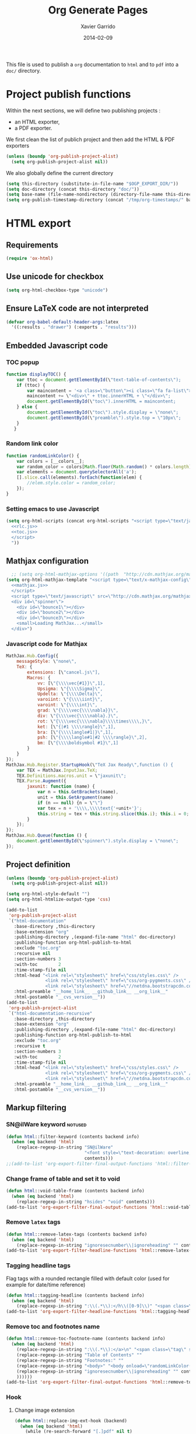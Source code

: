 #+TITLE:  Org Generate Pages
#+AUTHOR: Xavier Garrido
#+DATE:   2014-02-09

This file is used to publish a =org= documentation to =html= and
to =pdf= into a =doc/= directory.

* Project publish functions
Within the next sections, we will define two publishing projects :
- an HTML exporter,
- a PDF exporter.
We first clean the list of publich project and then add the HTML & PDF exporters
#+BEGIN_SRC emacs-lisp
  (unless (boundp 'org-publish-project-alist)
    (setq org-publish-project-alist nil))
#+END_SRC
We also globally define the current directory
#+BEGIN_SRC emacs-lisp
  (setq this-directory (substitute-in-file-name "$OGP_EXPORT_DIR/"))
  (setq doc-directory (concat this-directory "doc/"))
  (setq base-name (file-name-nondirectory (directory-file-name this-directory)))
  (setq org-publish-timestamp-directory (concat "/tmp/org-timestamps/" base-name "/"))
#+END_SRC

* HTML export
** Requirements
#+BEGIN_SRC emacs-lisp
  (require 'ox-html)
#+END_SRC
** Use unicode for checkbox
#+BEGIN_SRC emacs-lisp
  (setq org-html-checkbox-type "unicode")
#+END_SRC
** Ensure \LaTeX code are not interpreted
#+BEGIN_SRC emacs-lisp
  (defvar org-babel-default-header-args:latex
    '((:results . "drawer") (:exports . "results")))
#+END_SRC
** Embedded Javascript code
*** TOC popup
#+NAME: toc.js
#+BEGIN_SRC js :results output :tangle no
  function displayTOC() {
      var ttoc = document.getElementById(\"text-table-of-contents\");
      if (ttoc) {
          var maincontent = '<a class=\"button\"><i class=\"fa fa-list\"></i></a>'
          maincontent += \"<div>\" + ttoc.innerHTML + \"</div>\";
          document.getElementById(\"toc\").innerHTML = maincontent;
      } else {
          document.getElementById(\"toc\").style.display = \"none\";
          document.getElementById(\"preamble\").style.top = \"10px\";
      }
     }
#+END_SRC

*** Random link color
#+NAME: rlc.js
#+BEGIN_SRC js :results output :tangle no
  function randomLinkColor() {
      var colors = [__colors__];
      var random_color = colors[Math.floor(Math.random() * colors.length)];
      var elements = document.querySelectorAll('a');
      [].slice.call(elements).forEach(function(elem) {
          //elem.style.color = random_color;
      });
  }
#+END_SRC
*** Setting emacs to use Javascript
#+BEGIN_SRC emacs-lisp :noweb yes
  (setq org-html-scripts (concat org-html-scripts "<script type=\"text/javascript\">
    <<rlc.js>>
    <<toc.js>>
    </script>
    "))
#+END_SRC

** Mathjax configuration
#+BEGIN_SRC emacs-lisp :noweb yes
    ;; (setq org-html-mathjax-options '((path  "http://cdn.mathjax.org/mathjax/latest/MathJax.js?config=TeX-AMS-MML_HTMLorMML")))
  (setq org-html-mathjax-template "<script type=\"text/x-mathjax-config\">
    <<mathjax.js>>
    </script>
    <script type=\"text/javascript\" src=\"http://cdn.mathjax.org/mathjax/latest/MathJax.js?config=TeX-AMS-MML_HTMLorMML\"></script>
    <div id=\"spinner\">
      <div id=\"bounce1\"></div>
      <div id=\"bounce2\"></div>
      <div id=\"bounce3\"></div>
      <small>Loading MathJax...</small>
    </div>")
#+END_SRC
*** Javascript code for Mathjax
#+NAME: mathjax.js
#+BEGIN_SRC js :results output :tangle no
  MathJax.Hub.Config({
      messageStyle: \"none\",
      TeX: {
          extensions: [\"cancel.js\"],
          Macros: {
              vv: [\"{\\\\vec{#1}}\",1],
              Upsigma: \"{\\\\Sigma}\",
              Updelta: \"{\\\\Delta}\",
              varoiint: \"{\\\\iint}\",
              varoint: \"{\\\\int}\",
              grad: \"{\\\\vec{\\\\nabla}}\",
              div: \"{\\\\vec{\\\\nabla}.}\",
              rot: \"{\\\\vec{\\\\nabla}\\\\times\\\\,}\",
              ket: [\"{|#1 \\\\rangle}\",1],
              bra: [\"{\\\\langle#1|}\",1],
              psh: [\"{\\\\langle#1|#2 \\\\rangle}\",2],
              bm: [\"{\\\\boldsymbol #1}\",1]
          }
      }
  });
  MathJax.Hub.Register.StartupHook(\"TeX Jax Ready\",function () {
      var TEX = MathJax.InputJax.TeX;
      TEX.Definitions.macros.unit = \"jaxunit\";
      TEX.Parse.Augment({
          jaxunit: function (name) {
              var n = this.GetBrackets(name),
              unit = this.GetArgument(name)
              if (n == null) {n = \"\"}
              var tex = n + '\\\\,\\\\text{'+unit+'}';
              this.string = tex + this.string.slice(this.i); this.i = 0;
          }
      });
  });
  MathJax.Hub.Queue(function () {
      document.getElementById(\"spinner\").style.display = \"none\";
  });
#+END_SRC
** Project definition
#+BEGIN_SRC emacs-lisp :noweb yes
  (unless (boundp 'org-publish-project-alist)
    (setq org-publish-project-alist nil))

  (setq org-html-style-default "")
  (setq org-html-htmlize-output-type 'css)

  (add-to-list
   'org-publish-project-alist
   `("html-documentation"
     :base-directory ,this-directory
     :base-extension "org"
     :publishing-directory ,(expand-file-name "html" doc-directory)
     :publishing-function org-html-publish-to-html
     :exclude "toc.org"
     :recursive nil
     :section-numbers 3
     :with-toc        2
     :time-stamp-file nil
     :html-head "<link rel=\"stylesheet\" href=\"css/styles.css\" />
                 <link rel=\"stylesheet\" href=\"css/org-pygments.css\" />
                 <link rel=\"stylesheet\" href=\"//netdna.bootstrapcdn.com/font-awesome/4.1.0/css/font-awesome.min.css\" />"
     :html-preamble "__home_link__ __github_link__ __org_link__"
     :html-postamble "__cvs_version__"))
  (add-to-list
   'org-publish-project-alist
   `("html-documentation-recursive"
     :base-directory ,this-directory
     :base-extension "org"
     :publishing-directory ,(expand-file-name "html" doc-directory)
     :publishing-function org-html-publish-to-html
     :exclude "toc.org"
     :recursive t
     :section-numbers 3
     :with-toc        2
     :time-stamp-file nil
     :html-head "<link rel=\"stylesheet\" href=\"css/styles.css\" />
                 <link rel=\"stylesheet\" href=\"css/org-pygments.css\" />
                 <link rel=\"stylesheet\" href=\"//netdna.bootstrapcdn.com/font-awesome/4.1.0/css/font-awesome.min.css\" />"
     :html-preamble "__home_link__ __github_link__ __org_link__"
     :html-postamble "__cvs_version__"))
  #+END_SRC
** Markup filtering
*** SN@ilWare keyword                                               :notused:
#+BEGIN_SRC emacs-lisp
  (defun html::filter-keyword (contents backend info)
    (when (eq backend 'html)
      (replace-regexp-in-string "SN@ilWare"
                                "<font style=\"text-decoration: overline;\">SN@il</font><font style=\"text-decoration: underline;\">Ware</font>"
                                contents)))
  ;;(add-to-list 'org-export-filter-final-output-functions 'html::filter-keyword)
#+END_SRC
*** Change frame of table and set it to void
#+BEGIN_SRC emacs-lisp
  (defun html::void-table-frame (contents backend info)
    (when (eq backend 'html)
      (replace-regexp-in-string "hsides" "void" contents)))
  (add-to-list 'org-export-filter-final-output-functions 'html::void-table-frame)
#+END_SRC
*** Remove =latex= tags
#+BEGIN_SRC emacs-lisp :tangle no
  (defun html::remove-latex-tags (contents backend info)
    (when (eq backend 'html)
      (replace-regexp-in-string "ignoresecnumber\\|ignoreheading" "" contents)))
  (add-to-list 'org-export-filter-headline-functions 'html::remove-latex-tags)
#+END_SRC
*** Tagging headline tags
Flag tags with a rounded rectangle filled with default color (used for example
for date/time reference)
#+BEGIN_SRC emacs-lisp
  (defun html::tagging-headline (contents backend info)
    (when (eq backend 'html)
      (replace-regexp-in-string ":\\(.*\\):</h\\([0-9]\\)" "<span class=\"tag\">\\1</span></h\\2" contents)))
  (add-to-list 'org-export-filter-headline-functions 'html::tagging-headline)
#+END_SRC
*** Remove toc and footnotes name
#+BEGIN_SRC emacs-lisp
    (defun html::remove-toc-footnote-name (contents backend info)
      (when (eq backend 'html)
        (replace-regexp-in-string ":\\(.*\\):</a>\n" "<span class=\"tag\" style=\"font-size:0.8em;\">\\1</span></a>"
        (replace-regexp-in-string "Table of Contents" ""
        (replace-regexp-in-string "Footnotes:" ""
        (replace-regexp-in-string "<body>" "<body onload=\"randomLinkColor();displayTOC();\"><div id=\"toc\"></div>"
        (replace-regexp-in-string "ignoresecnumber\\|ignoreheading" "" contents)
        ))))))
    (add-to-list 'org-export-filter-final-output-functions 'html::remove-toc-footnote-name)
#+END_SRC
*** Hook
**** Change image extension
#+BEGIN_SRC emacs-lisp
  (defun html::replace-img-ext-hook (backend)
    (when (eq backend 'html)
      (while (re-search-forward "[.]pdf" nil t)
        (replace-match  ".png"))
      ))
  ;;(add-hook 'org-export-before-processing-hook 'html::replace-img-ext-hook)
#+END_SRC
** CSS stylesheets
*** Main stylesheets
:PROPERTIES:
:MKDIRP: yes
:TANGLE: (concat this-directory "doc/html/css/styles.css")
:END:
**** Google fonts
#+BEGIN_SRC css
  @import url(https://fonts.googleapis.com/css?family=Lato:300italic,700italic,300,700);
  @import url(https://fonts.googleapis.com/css?family=Open+Sans);
  @import url(http://fonts.googleapis.com/css?family=Yanone+Kaffeesatz:400,700);
  @import url(https://fonts.googleapis.com/css?family=Inconsolata);
#+END_SRC

**** Main =css= definitions
***** Body
#+BEGIN_SRC css
  body {
      width: 800px;
      margin: 0 auto;
      padding: 50px;
      color: #555555;
      font-family: 'Open Sans';
      font-size: 10pt;
      /*font: 14px/1.5 Lato, sans-serif;
      font-weight: 300;*/
  }
#+END_SRC

***** Headline
#+BEGIN_SRC css
  h1, h2, h3, h4, h5, h6 {
      font-family: "Yanone Kaffeesatz", sans-serif;
      margin:0 0 20px;
  }

  h1, h2, h3 {
      line-height:1.1;
  }

  h1 {
      color:#393939;
      margin: 0 0 40px;
      padding: 0;
      font-size: 300%;
  }

  h2 {
      color:#494949;
      font-size: 200%;
  }

  h3 {
      color:#555555;
      font-size: 175%;
  }

  h4, h5, h6 {
      color:#777777;
      font-size: 150%;
  }
#+END_SRC

Headline with custom id =hidden= are going to be hidden. In this way, I can use
headline trees but hide their content in the resulting html.
#+BEGIN_SRC css
  #hidden {
      display: none;
  }
#+END_SRC

***** Link
#+BEGIN_SRC css
  a {
      color: #67ad00;
      text-decoration:none;
  }

  a:hover {
      opacity:0.75;
  }

  a small {
      font-size:11px;
      color:#777777;
      margin-top:-0.6em;
      display:block;
  }

  a:hover small {
      opacity:0.75;
  }
#+END_SRC

***** Code, cite, table, image, tag
#+BEGIN_SRC css
  p, ul, ol, table, pre, dl {
      /*margin:0 0 20px;*/
  }

  blockquote {
      border-left:1px solid #e5e5e5;
      margin:0;
      padding:0 0 0 20px;
      font-style:italic;
  }

  code, pre {
      font-family:Inconsolata;
      color:#777777;
      font-size:12px;
  }

  code {
      display:inline-block;
      white-space:no-wrap;
      background:#fff;
      font-size:.8em;
      line-height:1.5em;
      border:1px solid #e5e5e5;
      -webkit-border-radius:0.4em;
      -moz-border-radius:0.4em;
      -ms-border-radius:0.4em;
      -o-border-radius:0.4em;
      border-radius:0.4em;
      padding:0 .3em;
      margin:-1px 0
  }

  pre {
      padding:8px 15px;
      background: #f8f8f8;
      border-radius:5px;
      border:1px solid #e5e5e5;
      overflow-x: auto;
  }

  cite {
      font-style: normal;
  }
  .tag {
       display:inline-block;
       white-space:no-wrap;
       background:#67ad00;
       color:#ffffff;
       float: right;
       font-size:.6em;
       line-height:1.5em;
       border:1px solid #e5e5e5;
       -webkit-border-radius:0.4em;
       -moz-border-radius:0.4em;
       -ms-border-radius:0.4em;
       -o-border-radius:0.4em;
       border-radius:0.4em;
       padding:0 .3em;
       margin:-1px 0
  }

  table {
      width:80%;
      border-collapse:collapse;
      margin-left:auto;
      margin-right:auto;
      margin-top: 20px;
  }

  .table-number {
      font-weight:700;
  }

  th, td {
      text-align:left;
      padding:5px 10px;
      border-bottom:1px solid #e5e5e5;
  }

  dt {
      color:#444444;
      font-weight:700;
  }

  th {
      color:#444444;
  }

  img {
      max-width:100%;
  }

  img.hidden {
      display: none;
  }

  .figure {
      text-align: center;
  }

  .figure-number {
      font-weight:700;
  }
#+END_SRC
***** Colored box (inherited from =beamer=)
#+BEGIN_SRC css
  .cbox {
      color:#67ad00;
  }

  .cbox p:before {
      font-family: FontAwesome;
      content: "\f02b ";
      display: inline-block;
      padding-right: 3px;
  }
#+END_SRC
***** Question environment (inherited from =latex=)
#+BEGIN_SRC css
  .question {
      border-left:2px solid #67ad00;
      margin:0;
      padding:0 0 0 20px;
      /*font-style:italic;*/
  }
#+END_SRC
***** TOC
#+BEGIN_SRC css
  #table-of-contents {
      margin-bottom: 40px;
  }

  #table-of-contents .tag:hover {
      opacity:0.75;
  }

  #toc {
      position: fixed;
      top: 10px;
      right: 20px;
      z-index: 9999;
  }

  #toc .button {
      padding-right: 5px;
      position: fixed;
      right: inherit;
      cursor: default;
      font-size: 20px;
  }

  #toc div {
      height: 0;
      width: 0;
      margin-top: 35px;
      font-size: 11px;
      display: none;
  }

  #toc:hover div {
      width: 250px;
      height: auto;
      padding-right: 1.5em;
      background: #FFFFFF;
      /*opacity: .85;*/
      box-shadow: 0 1px 2px rgba(0,0,0,0.3);
      border-radius:4px;
      overflow: hidden;
      display: block;
  }

  #toc ul {
      color: #67ad00;
  }
#+END_SRC

Adding a small triangle on top to match the position of triggered icon
#+BEGIN_SRC css
  #toc:hover:before {
      content: "";
      position:absolute;
      top:19px;
      right:10px;
      width:0;height:0;
      border-color: transparent transparent rgba(0,0,0,0.03) transparent;
      border-width:8px;
      border-style:solid;
  }

  #toc:hover:after {
      content: "";
      position:absolute;
      top:20px;
      right:10px;
      width:0;height:0;
      border-color: transparent transparent #ffffff transparent;
      border-width:8px;
      border-style:solid;
  }
#+END_SRC

***** Spinners
When MathJax is loading, we replace the default messages of MathJax by some
spinners on the bottom-left side of the page
#+BEGIN_SRC css
  #spinner {
      position: fixed;
      bottom: 10px;
      left: 20px;
  }

  #spinner > div {
      width: 8px;
      height: 8px;
      background-color: #555555;
      border-radius: 100%;
      display: inline-block;
      -webkit-animation: bouncedelay 1.4s infinite ease-in-out;
      animation: bouncedelay 1.4s infinite ease-in-out;
      /* Prevent first frame from flickering when animation starts */
      -webkit-animation-fill-mode: both;
      animation-fill-mode: both;
  }

  #spinner #bounce1 {
      -webkit-animation-delay: -0.32s;
      animation-delay: -0.32s;
  }

  #spinner #bounce2 {
      -webkit-animation-delay: -0.16s;
      animation-delay: -0.16s;
  }

  @-webkit-keyframes bouncedelay {
      0%, 80%, 100% { -webkit-transform: scale(0.0) }
      40% { -webkit-transform: scale(1.0) }
  }

  @keyframes bouncedelay {
      0%, 80%, 100% {
          transform: scale(0.0);
          -webkit-transform: scale(0.0);
      } 40% {
          transform: scale(1.0);
          -webkit-transform: scale(1.0);
      }
  }
#+END_SRC

***** Misc. (bold, =hr= style)
#+BEGIN_SRC css
  #content {
      width:700px;
      float:right;
      padding-bottom:50px;
  /* border:1px solid #e5e5e5; */
  /* border-width:1px 0; */
  /* padding:20px 0; */
  /* margin:0 0 20px; */
  }

  strong {
      color:#222;
      font-weight:700;
  }

  small {
      font-size:11px;
  }

  hr {
      border:0;
      background:#e5e5e5;
      height:1px;
      margin:0 0 20px;
  }

  .center {
      text-align:center;
  }

  .underline {
      font-weight: bold;
  }

  .footpara {
      display: inline;
  }
#+END_SRC

***** Scrollbars
#+BEGIN_SRC css
  .scrollbar-container {
      position: absolute;
      top: 0; bottom: 0; left: 0; right: 0;
      margin: 20px;

      border: 4px solid rgba(0, 0, 0, 0.2);
      overflow: auto;
      background-color: whiteSmoke;
  }
  .scrollbar-container .inner {
      height: 2011px;
      width: 1985px;
      padding: 1em;
      background-color: white;
      font-family: sans-serif;
  }
  ::-webkit-scrollbar {
      background: transparent;
  }
  ::-webkit-scrollbar-thumb {
      background-color: rgba(0, 0, 0, 0.2);
      border: solid whiteSmoke 4px;
      border-radius:15px;
  }
  ::-webkit-scrollbar-thumb:hover {
      background-color: rgba(0, 0, 0, 0.3);
  }
#+END_SRC

***** Header
Nothing for the time being...
***** Footer
#+BEGIN_SRC css
  footer {
      width:270px;
      float:left;
      position:fixed;
      bottom:50px;
  }
#+END_SRC

***** Preamble, postamble
#+BEGIN_SRC css
  #preamble {
      position: fixed;
      top: 35px;
      right: 20px;
      padding-right: 5px;
      position: fixed;
      cursor: pointer;
      font-size: 20px;
  }

  #postamble {
      clear: both;
      text-align: center;
      font-size:10px;
  }
#+END_SRC

***** Adapting media source
#+BEGIN_SRC css
  @media print, screen and (max-width: 960px) {

      body {
          width:auto;
          margin:0;
      }

      header, content, footer {
          float:none;
          position:static;
          width:auto;
      }

      header {
          padding-right:320px;
      }

      header a small {
          display:inline;
      }

      header ul {
          position:absolute;
          right:50px;
          top:52px;
      }
  }

  @media print, screen and (max-width: 720px) {
      body {
          word-wrap:break-word;
      }

      header {
          padding:0;
      }

      header ul, header p.view {
          position:static;
      }

      pre, code {
          word-wrap:normal;
      }
  }

  @media print, screen and (max-width: 480px) {
      body {
          padding:15px;
      }

      header ul {
          display:none;
      }
  }

  @media print {
      body {
          padding:0.4in;
          font-size:12pt;
          color:#444;
      }
  }
#+END_SRC

*** Org source code styles
:PROPERTIES:
:MKDIRP: yes
:TANGLE: (concat this-directory "doc/html/css/org-pygments.css")
:END:

#+BEGIN_SRC css
  .org-string,
  .org-type {
      color: #DEB542;
  }

  .org-builtin,
  .org-variable-name,
  .org-constant,
  .org-function-name {
      color: #67ad00;
  }

  .org-comment,
  .org-comment-delimiter,
  .org-doc {
      color: #93a1a1;
  }

  .org-keyword {
      color: #69B7F0;/*#D33682;*/
  }

  pre {
      color: #777777;
  }
#+END_SRC

* LaTeX/PDF export
** =org= to LaTeX stuff
*** Use smart quote when exporting
#+BEGIN_SRC emacs-lisp
  (setq org-export-with-smart-quotes nil)
#+END_SRC
*** Use sans-serif font for TOC
#+BEGIN_SRC emacs-lisp
  (setq org-latex-toc-command "{\\sffamily\\tableofcontents}\n\n")
#+END_SRC
*** Place table caption below table
#+BEGIN_SRC emacs-lisp
  (setq org-latex-caption-above nil)
#+END_SRC
*** Code blocks
This activates a number of widely used languages, you are encouraged to activate
more languages using the customize interface for the =org-babel-load-languages=
variable, or with an elisp form like the one below.  The customize interface of
=org-babel-load-languages= contains an up to date list of the currently
supported languages.
#+BEGIN_SRC emacs-lisp
  (org-babel-do-load-languages
   'org-babel-load-languages
   '((emacs-lisp . t)
     (latex . t)))
#+END_SRC

You are encouraged to add the following to your personal configuration
although it is not added by default as a security precaution.
#+BEGIN_SRC emacs-lisp
  (setq org-confirm-babel-evaluate nil)
#+END_SRC

*** Add =cite= link
#+BEGIN_SRC emacs-lisp
(org-add-link-type "cite" 'ebib
 (lambda (path desc format)
   (cond
    ((eq format 'html)  (format "(<cite>%s</cite>)" path))
    ((eq format 'latex) (format "\\cite{%s}" path)))))
#+END_SRC
*** Keep LaTeX logfiles
#+BEGIN_SRC emacs-lisp
  (setq org-latex-remove-logfiles nil)
#+END_SRC

*** Default list of LaTeX packages
Only include one default package and remove all the crapppy stuff included by
=org= \rightarrow =latex= translation.

#+BEGIN_SRC emacs-lisp
  (add-to-list 'org-latex-packages-alist '("" "org-preamble"))
#+END_SRC
*** =minted= setup

Code fragments are syntax highlighted using [[https://code.google.com/p/minted/][minted]] LaTeX package
#+BEGIN_SRC emacs-lisp
  (setq org-latex-listings 'minted)
  (setq org-latex-minted-options
        '(("fontsize" "\\footnotesize")
          ("mathescape" "")
          ("xrightmargin" "0.5cm")
          ("xleftmargin"  "0.5cm")
          ))
#+END_SRC
*** Set LaTeX command
#+BEGIN_SRC emacs-lisp
  (setq org-latex-pdf-process '("latexmk -xelatex -shell-escape %f"))
#+END_SRC

*** Markup filter
**** Ignore headline
Add a new tag =ignoreheading= to skip headline tagged as such.
#+BEGIN_SRC emacs-lisp
  (defun latex::ignore-headline (contents backend info)
    (when (and (org-export-derived-backend-p backend 'latex)
               (string-match "\\`.*ignoreheading.*\n"
                             (downcase contents)))
      (replace-match "" nil nil contents)))
  (add-to-list 'org-export-filter-headline-functions 'latex::ignore-headline)
#+END_SRC

**** Tagging headline tags
Flag tags with a rounded rectangle filled with default color (used for example
for date/time reference)
#+BEGIN_SRC emacs-lisp
  (defun latex::tagging-headline (contents backend info)
    (when (org-export-derived-backend-p backend 'latex)
      (replace-regexp-in-string
       "\\\\textsc+" "\\\\mytag"
       (replace-regexp-in-string ":\\(.*\\):}" "\\\\hfill{}\\\\mytag{\\1}}" contents))))
  (add-to-list 'org-export-filter-headline-functions 'latex::tagging-headline)
#+END_SRC

**** SN@ilWare filter
#+BEGIN_SRC emacs-lisp
  (defun latex::snailware-keyword-filter (contents backend info)
    (when (eq backend 'latex)
      (replace-regexp-in-string "SN@ilware" "\\\\Snailware" contents)))
  (add-to-list 'org-export-filter-final-output-functions 'latex::snailware-keyword-filter)
#+END_SRC
**** Change =table= into =figure= env
When graphics are placed into table cells then change the default table
environment into figure
#+BEGIN_SRC emacs-lisp
  (defun latex::multicolumn-figure (contents backend info)
    (when (and (org-export-derived-backend-p backend 'latex)
               (string-match "table" contents)
               (string-match "includegraphics" contents))
      (replace-regexp-in-string "{table}" "{figure}" contents)))
  (add-to-list 'org-export-filter-table-functions 'latex::multicolumn-figure)
#+END_SRC

**** Change =.org= extension to =.pdf=
#+BEGIN_SRC emacs-lisp
  (defun latex::filter-link (contents backend info)
    (when (org-export-derived-backend-p backend 'latex)
      (replace-regexp-in-string "\\\\.org" ".pdf" contents)))
  (add-to-list 'org-export-filter-link-functions 'latex::filter-link)
#+END_SRC
**** Change verbatim text
#+BEGIN_SRC emacs-lisp
  (defun latex::verbatim (contents backend info)
    (when (org-export-derived-backend-p backend 'latex)
      (replace-regexp-in-string "\\\\texttt" "\\\\myverb" contents)))
  ;;(add-to-list 'org-export-filter-verbatim-functions 'latex::verbatim)
#+END_SRC
**** Add email
#+BEGIN_SRC emacs-lisp
  (defun latex::add-email (options backend)
    "Insert EMAIL as \email{EMAIL} in the latex backend when EMAIL is present."
    (when (and (org-export-derived-backend-p backend 'latex)
               (plist-get options :with-email))
      (plist-put options :latex-header
                 (mapconcat 'identity
                            (remove nil
                                    (list
                                     (plist-get options :latex-header)
                                     (format "\\email{%s}" (plist-get options :email))))
                            "\n"))
      ;; don't insert email in \thanks{.}
      (plist-put options :with-email nil))
    options)

  (add-to-list 'org-export-filter-options-functions 'latex::add-email)
#+END_SRC

**** Lowercase =\begin/\end= environment
#+BEGIN_SRC emacs-lisp
  (defun latex::downcase-begin-filter (contents backend info)
    (when (org-export-derived-backend-p backend 'latex)
      (replace-regexp-in-string "\\\\begin{CBOX}"     "\\\\begin{cbox}"
      (replace-regexp-in-string "\\\\begin{QUESTION}" "\\\\begin{question}"
      (replace-regexp-in-string "\\\\begin{REMARK}"   "\\\\begin{remark}"
      (replace-regexp-in-string "\\\\begin{ABSTRACT}" "\\\\begin{abstract}"
      (replace-regexp-in-string "\\\\begin{BIBLIOGRAPHY}" "\\\\begin{bibliography}"
                              contents)))))))
  (defun latex::downcase-end-filter (contents backend info)
    (when (org-export-derived-backend-p backend 'latex)
      (replace-regexp-in-string "\\\\end{CBOX}"     "\\\\end{cbox}"
      (replace-regexp-in-string "\\\\end{QUESTION}" "\\\\end{question}"
      (replace-regexp-in-string "\\\\end{REMARK}"   "\\\\end{remark}"
      (replace-regexp-in-string "\\\\end{ABSTRACT}" "\\\\end{abstract}"
      (replace-regexp-in-string "\\\\end{BIBLIOGRAPHY}" "\\\\end{bibliography}"
                              contents)))))))

  (add-to-list 'org-export-filter-final-output-functions 'latex::downcase-begin-filter)
  (add-to-list 'org-export-filter-final-output-functions 'latex::downcase-end-filter)
#+END_SRC

*** Templates
**** Default
#+BEGIN_SRC emacs-lisp
  (unless (boundp 'org-latex-classes)
    (setq org-latex-classes nil))

  (add-to-list 'org-latex-classes
               '("default-class"
                 "\\documentclass{scrartcl}
                  [PACKAGES]
                  \\usepackage{default-class-style}
                  \\usepackage{vc-style}
                  [NO-DEFAULT-PACKAGES]"
                 ("\\section{%s}" . "\\section*{%s}")
                 ("\\subsection{%s}" . "\\subsection*{%s}")
                 ("\\subsubsection{%s}" . "\\subsubsection*{%s}")
                 ("\\paragraph{%s}" . "\\paragraph*{%s}")
                 ("\\subparagraph{%s}" . "\\subparagraph*{%s}")))
#+END_SRC
**** Teaching template
To be used, we would have to install [[https://github.com/xgarrido/latex-templates]]
#+BEGIN_SRC emacs-lisp
  (add-to-list 'org-latex-classes
               '("teaching-class"
                 "\\documentclass{scrartcl}
                  [PACKAGES]
                  \\usepackage[oldschool]{teaching-classes-style}
                  \\usepackage{vc-style}
                  [NO-DEFAULT-PACKAGES]"
                 ("\\section{%s}" . "\\section*{%s}")
                 ("\\subsection{%s}" . "\\subsection*{%s}")
                 ("\\subsubsection{%s}" . "\\subsubsection*{%s}")
                 ("\\paragraph{%s}" . "\\paragraph*{%s}")
                 ("\\subparagraph{%s}" . "\\subparagraph*{%s}")))
#+END_SRC
**** SuperNEMO template
To be used, we would have to install [[https://github.com/xgarrido/latex-templates]]
***** DocDB article
#+BEGIN_SRC emacs-lisp
  (add-to-list 'org-latex-classes
               '("snemo-article"
                 "\\documentclass{scrartcl}
                  \\setkomafont{disposition}{\\normalfont\\bfseries}
                  [PACKAGES]
                  \\usepackage{supernemo-article-style}
                  \\usepackage{vc-style}
                  [NO-DEFAULT-PACKAGES]"
                 ("\\section{%s}" . "\\section*{%s}")
                 ("\\subsection{%s}" . "\\subsection*{%s}")
                 ("\\subsubsection{%s}" . "\\subsubsection*{%s}")
                 ("\\paragraph{%s}" . "\\paragraph*{%s}")
                 ("\\subparagraph{%s}" . "\\subparagraph*{%s}")))
#+END_SRC
***** Note taking
#+BEGIN_SRC emacs-lisp
  (add-to-list 'org-latex-classes
               '("snemo-note"
                 "\\documentclass{scrartcl}
                  [PACKAGES]
                  \\usepackage{supernemo-note-style}
                  \\usepackage{vc-style}
                  [NO-DEFAULT-PACKAGES]"
                 ("\\section{%s}" . "\\section*{%s}")
                 ("\\subsection{%s}" . "\\subsection*{%s}")
                 ("\\subsubsection{%s}" . "\\subsubsection*{%s}")
                 ("\\paragraph{%s}" . "\\paragraph*{%s}")
                 ("\\subparagraph{%s}" . "\\subparagraph*{%s}")))
#+END_SRC
***** SN@ilWare markup filter
#+BEGIN_SRC emacs-lisp
  (defun snailware-markup-filter (contents backend info)
     (when (eq backend 'latex)
       (replace-regexp-in-string "SN@ilware" "\\\\Snailware" contents)))
   (add-to-list 'org-export-filter-final-output-functions 'snailware-markup-filter)
#+END_SRC

** LaTeX style files
*** VC status
:PROPERTIES:
:MKDIRP:   yes
:TANGLE:   (concat this-directory "doc/pdf/vc-style.sty")
:END:

#+NAME: vc-status
#+BEGIN_SRC sh :results output :tangle no
  (
  cd $OGP_EXPORT_DIR
  if [ -d .svn ]; then
    status=$(LC_MESSAGES=en svn info)
    rev=$(echo -e $status | sed -n 's/.*Revision: *\([^ ]*\).*/\1/p')
    date=$(echo -e $status | sed -n 's/.*Last Changed Date: *\([^ ]*\).*/\1/p')
    url=$(echo -e $status | sed -n 's/.*URL: *\([^ ]*\).*/\1/p')
    log="\texttt{svn} revision \href{$url}{\color{gray}\texttt{${rev}}} \$-\$ ${date}"
  else
    url=$(git config --get remote.origin.url | sed -e 's#git@github.com:#https://github.com/#' -e 's#\.git##')
    log=$(LC_MESSAGES=en git --no-pager log -1 HEAD --date=short --pretty=format:"{\scriptsize\faGithubAlt} \ttfamily commit\href{$url/commit/%H}{\color{gray}\texttt{%h}} - %ad")
  fi
  echo "\renewcommand*{\PrelimText}{\small\textnormal{\color{gray}${log}}}"
  )
#+END_SRC

#+BEGIN_SRC latex :noweb yes
  \RequirePackage{ifthen}
  \newboolean{@novc} %
  \setboolean{@novc}{false} %
  \DeclareOption{novc}{
    \setboolean{@novc}{true}
  }
  \ProcessOptions
  \ifthenelse{\boolean{@novc}}{}{
  \RequirePackage{prelim2e}
  <<vc-status()>>
  }
#+END_SRC

*** =org= preamble
:PROPERTIES:
:MKDIRP: yes
:TANGLE:  (concat this-directory "doc/pdf/org-preamble.sty")
:END:
**** Basics
#+BEGIN_SRC latex
  \NeedsTeXFormat{LaTeX2e}
  \ProvidesPackage{org-preamble}[2013/03/03 v0.01 Bundling of Preamble items for Org to LaTeX export]
#+END_SRC

**** Packages requirements
***** AMS packages
#+BEGIN_SRC latex
  \RequirePackage{amsmath,amssymb}
#+END_SRC
***** Listings package
[[https://code.google.com/p/minted/][minted]] is a package that facilitates expressive syntax highlighting in LaTeX
using the powerful Pygments library. The package also provides options to
customize the highlighted source code output using =fancyvrb=.
#+BEGIN_SRC latex
  \RequirePackage[cache]{minted}
#+END_SRC

***** Unicode typesettings aka XeTeX
#+BEGIN_SRC latex
  \RequirePackage{ifxetex}
  \ifxetex
  \RequirePackage{fontspec}
  \RequirePackage{xunicode}
  %%\else
  \fi
#+END_SRC

***** hyperref package
#+BEGIN_SRC latex
  \RequirePackage{hyperref}
#+END_SRC
***** [[http://www.ctan.org/pkg/pifont][pifont]] package
#+BEGIN_SRC latex
  \RequirePackage{pifont}
#+END_SRC
***** graphics package
#+BEGIN_SRC latex
  \RequirePackage{wrapfig}
  \RequirePackage{graphicx}
  \graphicspath{
    {./plot/}
    {./figures/}
  }
#+END_SRC
***** =comment= package
#+BEGIN_SRC latex
  \RequirePackage{comment}
#+END_SRC
***** [[http://www.texample.net/tikz/][tikz]] package
#+BEGIN_SRC latex
  \RequirePackage{tikz}
  \usetikzlibrary{positioning,arrows,decorations,backgrounds,patterns,matrix,shapes,fit,calc,shadows,plotmarks,spy}
#+END_SRC

We use the external library from =tikz= to cache i.e. produce a =pdf= file of
each =tikzpicture=. =tikz/external= looks if the pdf exist and if not, export it.
#+BEGIN_SRC latex
  %%\tikzset{
  %%  external/system call={%
  %%    xelatex -shell-escape
  %%    -halt-on-error -interaction=batchmode
  %%    -jobname "\image" "\texsource"}}
  %%\tikzexternalize[prefix=latex.d/]
  \input "|mkdir -p latex.d"
  \input "|mkdir -p /tmp/latex.d"
#+END_SRC
***** =pgfplot= package
#+BEGIN_SRC latex
  \RequirePackage{pgfplots}
#+END_SRC
***** =rotating= package
This since to be needed if =sidewaystable= are used
#+BEGIN_SRC latex
  \RequirePackage{rotating}
#+END_SRC

***** Bold math package
#+BEGIN_SRC latex
  \RequirePackage{bm}
#+END_SRC
***** =multirow=
#+BEGIN_SRC latex
  \RequirePackage{multirow}
#+END_SRC
***** =units= package
#+BEGIN_SRC latex
  \RequirePackage{units}
#+END_SRC
***** =xspace= package
#+BEGIN_SRC latex
  \RequirePackage{xspace}
#+END_SRC

***** =array= package
#+BEGIN_SRC latex
  \RequirePackage{array}
  \newcolumntype{L}[1]{>{\raggedright\let\newline\\\arraybackslash\hspace{0pt}}m{#1}}
  \newcolumntype{C}[1]{>{\centering\let\newline\\\arraybackslash\hspace{0pt}}m{#1}}
  \newcolumntype{R}[1]{>{\raggedleft\let\newline\\\arraybackslash\hspace{0pt}}m{#1}}
#+END_SRC

***** =underline= package
#+BEGIN_SRC latex
  \RequirePackage[normalem]{ulem}
#+END_SRC
***** =cancel= package
This package allows to cancel a number in LaTeX math mode
#+BEGIN_SRC latex
  \RequirePackage{cancel}
#+END_SRC

***** Font Awesome
#+BEGIN_SRC latex
\ifxetex
\newfontfamily{\FA}{FontAwesome}
\newcommand*{\faicon}[1]{{\FA\csname faicon@#1\endcsname}}
\expandafter\def\csname faicon@github-alt\endcsname{\symbol{"F113}}\def\faGithubAlt{{\FA\csname faicon@github-alt\endcsname}\xspace}
\fi
#+END_SRC
***** =relsize= package
#+BEGIN_SRC latex
  \RequirePackage{relsize}
#+END_SRC
***** Make =\(= and =\)= robust
Following [[http://tex.stackexchange.com/questions/113564/error-using-environment-inside-section-argument][this]] discussion, make =\(= and =\)= command robust.
#+BEGIN_SRC latex
  \RequirePackage{etoolbox}
  \robustify\(
  \robustify\)
#+END_SRC

**** Email handling
#+BEGIN_SRC latex
  \let\@email\@empty
  \@ifundefined{email}{%
    \newcommand\email[1]{\gdef\@email{#1}}}{}
#+END_SRC
**** Generic new environment
***** Remark
#+BEGIN_SRC latex
  \newenvironment{remark}
                 {\begin{quote}\color{gray}\ding{47}\itshape\small}
                 {\end{quote}}
#+END_SRC
***** Prompt
#+BEGIN_SRC latex
  \newenvironment{prompt}
                 {\begin{quote}\color{blue!75}\tt\$\;}
                 {\end{quote}}
#+END_SRC
***** Bibliography
#+BEGIN_SRC latex
  \renewenvironment{bibliography}{%
    \small
    \@mkboth{\MakeUppercase\bibname}{\MakeUppercase\bibname}%
    \list{\@biblabel{\@arabic\c@enumiv}}%
         {\settowidth\labelwidth{\@biblabel{9}}%
           \leftmargin\labelwidth
           \advance\leftmargin\labelsep
           \@openbib@code
           \usecounter{enumiv}%
           \let\p@enumiv\@empty
           \renewcommand\theenumiv{\@arabic\c@enumiv}}%
         \sloppy
         \clubpenalty4000
         \@clubpenalty \clubpenalty
         \widowpenalty4000%
         \sfcode`\.\@m}{%
    \def\@noitemerr
        {\@latex@warning{Empty `thebibliography' environment}}%
        \endlist}
#+END_SRC

**** New commands
***** Clearing odd pages
#+BEGIN_SRC latex
  \RequirePackage{changepage}
  \newcommand\clearemptydoublepage{%
    \checkoddpage
    \ifthenelse{\boolean{oddpage}}%
               {\null\clearpage\thispagestyle{empty} \null \clearpage}%
               {\null\clearpage}%
  }
  %%\newcommand{\clearemptydoublepage}{\newpage{\cleardoubleemptypage\thispagestyle{empty}}
#+END_SRC
***** Tag
#+BEGIN_SRC latex
  \newrobustcmd{\mytag}[1]{\tikz[overlay]\node[fill=default,inner sep=2pt, anchor=text, rectangle, rounded corners=1mm] {\textcolor{white}{\smaller[2]{#1}}};\phantom{#1}}
#+END_SRC
***** Verbatim
#+BEGIN_SRC latex
  \newrobustcmd{\myverb}[1]{\tikz[overlay]\node[draw=gray,inner sep=2pt, anchor=text, rectangle, rounded corners=1mm, gray!80!black] {\smaller[0.75]{\texttt{#1}}};\phantom{#1}}
#+END_SRC

*** Default class style
:PROPERTIES:
:MKDIRP:   yes
:TANGLE:   (concat this-directory "doc/pdf/default-class-style.sty")
:END:
**** Basics
#+BEGIN_SRC latex
  \NeedsTeXFormat{LaTeX2e}
  \ProvidesPackage{default-class-style}[2014/10/25 v0.01 Bundling a default LaTeX class for org-pages]
#+END_SRC
**** Package requirements
***** =hyperref= package
#+BEGIN_SRC latex
  \hypersetup{
    xetex,
    colorlinks=true,
    urlcolor=default,
    filecolor=default,
    linkcolor=default,
    plainpages=false,
    pdfpagelabels,
    bookmarksnumbered,
    pagebackref
  }
#+END_SRC
**** Fonts
#+BEGIN_SRC latex
  \setmonofont[Scale=0.9]{Inconsolata}
  \setsansfont[Mapping=tex-text]{Myriad Pro}
  \setromanfont[Mapping=tex-text, Numbers=OldStyle]{Minion Pro}
  \RequirePackage[eulergreek,EULERGREEK]{sansmath}
  \RequirePackage{upgreek}
  \sansmath
#+END_SRC
**** Colors
#+BEGIN_SRC latex
  \definecolor{red}{HTML}{DD2A2B}
  \definecolor{green}{HTML}{69B628}
  \definecolor{blue}{HTML}{003399}
  \definecolor{orange}{HTML}{C08040}
  \definecolor{gray}{gray}{0.7}
  \colorlet{default}{blue}
#+END_SRC
**** Minted lexer
#+BEGIN_SRC latex
  \usemintedstyle{snemo}
#+END_SRC
**** Layout
***** Geometry
#+BEGIN_SRC latex
  \RequirePackage{a4wide}
  \linespread{1.02}
#+END_SRC
***** Cover page
#+BEGIN_SRC latex
  \newcommand{\HRule}{\rule{\linewidth}{1mm}}
  \renewcommand*{\maketitle}{%
    {\color{default}
    \pagestyle{empty}
    \vspace*{\stretch{2}}
    \begin{flushright}
      \HRule
      \\[9mm]
        {
          \bf\sffamily \Huge \@title
        }
        \\[5mm]
        \HRule
        \\[9mm]
    \end{flushright}}
  }
#+END_SRC
***** Footnote
#+BEGIN_SRC latex
  \RequirePackage{fancyhdr}
  \renewcommand{\footnoterule}{%
    \vskip-\footruleskip\vskip-\footrulewidth%
    \vspace{10pt}\hrule width\columnwidth height0pt \vspace{5pt} \color{gray}}
  \renewcommand{\thefootnote}{\alph{footnote}}
  \interfootnotelinepenalty=10000
#+END_SRC
***** Caption
#+BEGIN_SRC latex
  \RequirePackage[margin=20pt,labelfont=bf,font=footnotesize,labelsep=endash]{caption}
#+END_SRC
**** Appearance tweaks
***** Remove TOC dots
#+BEGIN_SRC latex
  \renewcommand\@dotsep{10000}
#+END_SRC
***** Change TOC name
#+BEGIN_SRC latex
\renewcommand{\contentsname}{}
#+END_SRC
***** Change section colors
#+BEGIN_SRC latex
  \RequirePackage{titlesec}
  \titleformat*{\section}{\setcounter{footnote}{0}\usekomafont{sectioning}\usekomafont{section}\color{default}}
#+END_SRC
***** SN@ilWare logo
#+BEGIN_SRC latex
  \RequirePackage{xspace}
  \def\Snailware{\mbox{$\overline{\text{SN@il}}$%
      \hspace{.05em}\protect\raisebox{.2ex}%
             {$\protect\underline{\text{Ware}}$}}\xspace}
#+END_SRC

** Project definition
#+BEGIN_SRC emacs-lisp
  (add-to-list
   'org-publish-project-alist
   `("pdf-documentation"
     :base-directory ,this-directory
     :base-extension "org"
     :publishing-directory ,(expand-file-name "pdf" doc-directory)
     :publishing-function org-latex-publish-to-pdf
     :exclude "toc.org"
     :recursive nil
     :section-numbers 2
     :with-toc        t
     :latex-class "default-class"
     :latex-header-extra ""
     ))
  (add-to-list
   'org-publish-project-alist
   `("pdf-documentation-recursive"
     :base-directory ,this-directory
     :base-extension "org"
     :publishing-directory ,(expand-file-name "pdf" doc-directory)
     :publishing-function org-latex-publish-to-pdf
     :exclude "toc.org"
     :recursive t
     :section-numbers 2
     :with-toc        t
     :latex-class "default-class"
     :latex-header-extra ""
     ))
#+END_SRC

* Exporter functions
#+BEGIN_SRC emacs-lisp
  (defun org-publish-html ()
    (progn
      (org-publish-project "html-documentation" 'force)
      (rename-file (expand-file-name "README.html" (expand-file-name "html" doc-directory))
                   (expand-file-name "index.html" (expand-file-name "html" doc-directory)) t)
      ))
  (defun org-publish-html-recursive ()
    (progn
      (org-publish-project "html-documentation-recursive" 'force)
      (rename-file (expand-file-name "README.html" (expand-file-name "html" doc-directory))
                   (expand-file-name "index.html" (expand-file-name "html" doc-directory)) t)
      ))
#+END_SRC

#+BEGIN_SRC emacs-lisp
  (defun org-publish-pdf ()
    (progn
      (org-publish-project "pdf-documentation" 'force)
      ))
  (defun org-publish-pdf-recursive ()
    (progn
      (org-publish-project "pdf-documentation-recursive" 'force)
      ))
#+END_SRC

